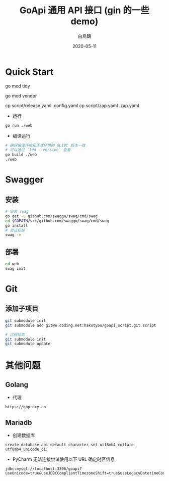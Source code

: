 #+TITLE: GoApi 通用 API 接口 (gin 的一些 demo)
#+AUTHOR: 白鳥鵠
#+DATE: 2020-05-11

* Quick Start
#+BEGIN__SRC bash
# 增加缺失的包, 移除没用的包
go mod tidy
# 把依赖拷贝到 ./vendor/ 下
go mod vendor
# 配置
# debug 模式使用 script/debug.yaml
cp script/release.yaml .config.yaml
cp script/zap.yaml .zap.yaml
#+END_SRC

- 运行
#+BEGIN_SRC bash
go run ./web
#+END_SRC

- 编译运行
#+BEGIN_SRC bash
# 确保编译环境和正式环境的 GLIBC 版本一致
# 可以通过 `ldd --version` 查看
go build ./web
./web
#+END_SRC

* Swagger
** 安装
#+BEGIN_SRC bash
# 安装 swag
go get -u github.com/swaggo/swag/cmd/swag
cd $GOPATH/src/github.com/swaggo/swag/cmd/swag
go install
# 验证安装
swag -v
#+END_SRC

** 部署
#+BEGIN_SRC bash
cd web
swag init
#+END_SRC

* Git
** 添加子项目
#+BEGIN_SRC bash
git submodule init
git submodule add git@e.coding.net:hakutyou/goapi_script.git script

# 远程拉取
git submodule init
git submodule update
#+END_SRC

* 其他问题
** Golang
- 代理
#+BEGIN_EXAMPLE
https://goproxy.cn
#+END_EXAMPLE

** Mariadb
- 创建数据库
#+BEGIN_SRC mysql
create database api default character set utf8mb4 collate utf8mb4_unicode_ci;
#+END_SRC

- PyCharm 无法连接尝试使用以下 URL 确定时区信息
#+BEGIN_EXAMPLE
jdbc:mysql://localhost:3306/goapi?useUnicode=true&useJDBCCompliantTimezoneShift=true&useLegacyDatetimeCode=false&serverTimezone=UTC
#+END_EXAMPLE
